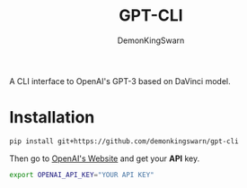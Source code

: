 #+TITLE: GPT-CLI
#+AUTHOR: DemonKingSwarn

A CLI interface to OpenAI's GPT-3 based on DaVinci model.

* Installation

#+begin_src sh
 pip install git+https://github.com/demonkingswarn/gpt-cli
#+end_src

Then go to [[https://openai.com/api/][OpenAI's Website]] and get your *API* key.

#+begin_src sh
export OPENAI_API_KEY="YOUR API KEY"
#+end_src
